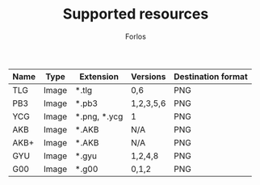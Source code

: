 #+TITLE: Supported resources
#+author: Forlos
#+description: Table of supported resource formats

| Name | Type  | Extension    | Versions  | Destination format |
|------+-------+--------------+-----------+--------------------|
| TLG  | Image | *.tlg        | 0,6       | PNG                |
| PB3  | Image | *.pb3        | 1,2,3,5,6 | PNG                |
| YCG  | Image | *.png, *.ycg | 1         | PNG                |
| AKB  | Image | *.AKB        | N/A       | PNG                |
| AKB+ | Image | *.AKB        | N/A       | PNG                |
| GYU  | Image | *.gyu        | 1,2,4,8   | PNG                |
| G00  | Image | *.g00        | 0,1,2     | PNG                |
